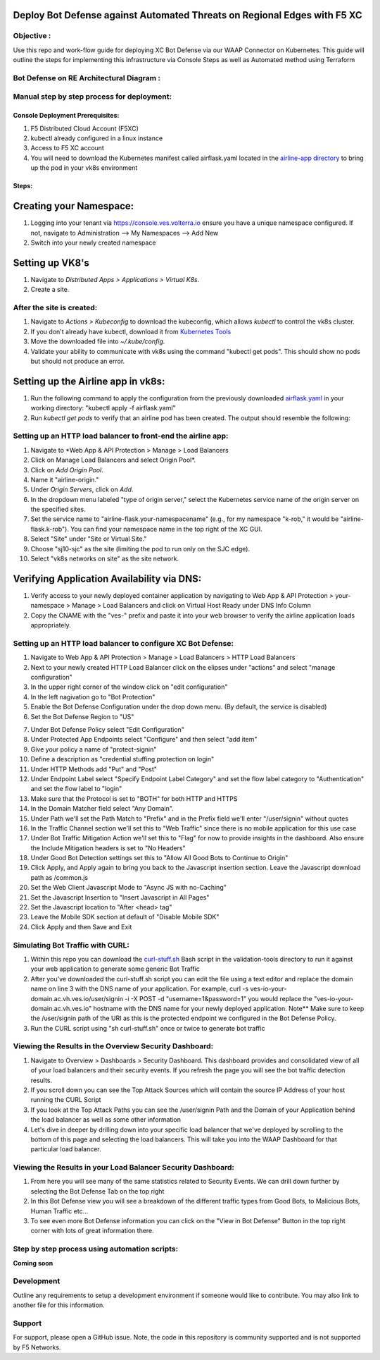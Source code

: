 Deploy Bot Defense against Automated Threats on Regional Edges with F5 XC
===========================================

Objective :
-----------

Use this repo and work-flow guide for deploying XC Bot Defense via our WAAP Connector
on Kubernetes. This guide will outline the steps for implementing this infrastructure via Console Steps as well as Automated method using Terraform

Bot Defense on RE Architectural Diagram :
-----------------------
.. image:: assets/diagramRE.png
   :width: 100%

Manual step by step process for deployment:
-------------------------------------------

Console Deployment Prerequisites:
^^^^^^^^^^^^^^

1. F5 Distributed Cloud Account (F5XC)
2. kubectl already configured in a linux
   instance
3. Access to F5 XC account
4. You will need to download the Kubernetes manifest called airflask.yaml located in the `airline-app directory <https://github.com/f5devcentral/f5-xc-waap-terraform-examples/tree/main/workflow-guides/bot/deploy-botdefense-against-automated-threats-on-regional-edges-with-f5xc/airline-app>`__ to bring up the pod in your vk8s environment

Steps:
^^^^^^
 
Creating your Namespace:
================

1. Logging into your tenant via https://console.ves.volterra.io ensure you have a unique namespace configured. If not, navigate to Administration --> My Namespaces --> Add New
2. Switch into your newly created namespace


.. image:: assets/addnamespace.png
   :width: 50%


Setting up VK8's
================

1. Navigate to *Distributed Apps > Applications > Virtual K8s*.
2. Create a site.

After the site is created:
---------------------------

1. Navigate to *Actions > Kubeconfig* to download the kubeconfig, which allows `kubectl` to control the vk8s cluster.
2. If you don't already have kubectl, download it from `Kubernetes Tools <https://kubernetes.io/docs/tasks/tools/>`_
3. Move the downloaded file into `~/.kube/config`.
4. Validate your ability to communicate with vk8s using the command "kubectl get pods". This should show no pods but should not produce an error.


.. image:: assets/downloadkubeconfig.png
   :width: 100%


Setting up the Airline app in vk8s:
====================================

1. Run the following command to apply the configuration from the previously downloaded `airflask.yaml <https://github.com/f5devcentral/f5-xc-waap-terraform-examples/tree/main/workflow-guides/bot/deploy-botdefense-against-automated-threats-on-regional-edges-with-f5xc/airline-app>`__ in your working directory: "kubectl apply -f airflask.yaml"
2. Run `kubectl get pods` to verify that an airline pod has been created. The output should resemble the following:

.. image:: assets/kubectlgetpods.png
   :width: 35%


Setting up an HTTP load balancer to front-end the airline app:
------------------------------------------------------

1. Navigate to *Web App & API Protection > Manage > Load Balancers
2. Click on Manage Load Balancers and select Origin Pool*.
3. Click on *Add Origin Pool*.
4. Name it "airline-origin."
5. Under *Origin Servers*, click on *Add*.
6. In the dropdown menu labeled "type of origin server," select the Kubernetes service name of the origin server on the specified sites.
7. Set the service name to "airline-flask.your-namespacename" (e.g., for my namespace "k-rob," it would be "airline-flask.k-rob"). You can find your namespace name in the top right of the XC GUI.
8. Select "Site" under "Site or Virtual Site."
9. Choose "sj10-sjc" as the site (limiting the pod to run only on the SJC edge).
10. Select "vk8s networks on site" as the site network.


.. image:: assets/addoriginpool2.png
   :width: 100%


Verifying Application Availability via DNS:
====================================
1. Verify access to your newly deployed container application by navigating to Web App & API Protection > your-namespace > Manage > Load Balancers and click on Virtual Host Ready under DNS Info Column
2. Copy the CNAME with the "ves-" prefix and paste it into your web browser to verify the airline application loads appropriately. 



.. image:: assets/airlineapp2.png
   :width: 100%



Setting up an HTTP load balancer to configure XC Bot Defense:
-------------------------------------------------------------

1. Navigate to Web App & API Protection > Manage > Load Balancers > HTTP Load Balancers
2. Next to your newly created HTTP Load Balancer click on the elipses under "actions" and select "manage configuration"
3. In the upper right corner of the window click on "edit configuration"
4. In the left nagivation go to "Bot Protection"
5. Enable the Bot Defense Configuration under the drop down menu. (By default, the service is disabled)
6. Set the Bot Defense Region to "US"

.. image:: assets/bdenable.png
   :width: 100%

7. Under Bot Defense Policy select "Edit Configuration" 
8. Under Protected App Endpoints select "Configure" and then select "add item"
9. Give your policy a name of "protect-signin"
10. Define a description as "credential stuffing protection on login"
11. Under HTTP Methods add "Put" and "Post"
12. Under Endpoint Label select "Specify Endpoint Label Category" and set the flow label category to "Authentication" and set the flow label to "login"
13. Make sure that the Protocol is set to "BOTH" for both HTTP and HTTPS
14. In the Domain Matcher field select "Any Domain".
15. Under Path we'll set the Path Match to "Prefix" and in the Prefix field we'll enter "/user/signin" without quotes
16. In the Traffic Channel section we'll set this to "Web Traffic" since there is no mobile application for this use case
17. Under Bot Traffic Mitigation Action we'll set this to "Flag" for now to provide insights in the dashboard. Also ensure the Include Mitigation headers is set to "No Headers"
18. Under Good Bot Detection settings set this to "Allow All Good Bots to Continue to Origin"
19. Click Apply, and Apply again to bring you back to the Javascript insertion section. Leave the Javascript download path as /common.js
20. Set the Web Client Javascript Mode to "Async JS with no-Caching"
21. Set the Javascript Insertion to "Insert Javascript in All Pages"
22. Set the Javascript location to "After <head> tag"
23. Leave the Mobile SDK section at default of "Disable Mobile SDK"
24. Click Apply and then Save and Exit


Simulating Bot Traffic with CURL:
---------------------------------------
1. Within this repo you can download the `curl-stuff.sh <https://github.com/f5-xc-waap-terraform-examples/tree/main/workflow-guides/bot/deploy-botdefense-against-automated-threats-on-regional-edges-with-f5xc/bot/deploy-botdefense-against-automated-threats-on-regional-edges-with-f5xc/validation-tools/curl-stuff%20copy.sh>`__ Bash script in the validation-tools directory to run it against your web application to generate some generic Bot Traffic
2. After you've downloaded the curl-stuff.sh script you can edit the file using a text editor and replace the domain name on line 3 with the DNS name of your application. For example, curl -s ves-io-your-domain.ac.vh.ves.io/user/signin -i -X POST -d "username=1&password=1" you would replace the "ves-io-your-domain.ac.vh.ves.io" hostname with the DNS name for your newly deployed application. Note** Make sure to keep the /user/signin path of the URI as this is the protected endpoint we configured in the Bot Defense Policy.

3. Run the CURL script using "sh curl-stuff.sh" once or twice to generate bot traffic


Viewing the Results in the Overview Security Dashboard:
-------------------------------------------------------
1. Navigate to Overview > Dashboards > Security Dashboard. This dashboard provides and consolidated view of all of your load balancers and their security events. If you refresh the page you will see the bot traffic detection results.
2. If you scroll down you can see the Top Attack Sources which will contain the source IP Address of your host running the CURL Script
3. If you look at the Top Attack Paths you can see the /user/signin Path and the Domain of your Application behind the load balancer as well as some other information
4. Let's dive in deeper by drilling down into your specific load balancer that we've deployed by scrolling to the bottom of this page and selecting the load balancers. This will take you into the WAAP Dashboard for that particular load balancer. 


Viewing the Results in your Load Balancer Security Dashboard:
-------------------------------------------------------
1. From here you will see many of the same statistics related to Security Events. We can drill down further by selecting the Bot Defense Tab on the top right 
2. In this Bot Defense view you will see a breakdown of the different traffic types from Good Bots, to Malicious Bots, Human Traffic etc...
3. To see even more Bot Defense information you can click on the "View in Bot Defense" Button in the top right corner with lots of great information there. 






Step by step process using automation scripts:
----------------------------------------------

**Coming soon**

Development
-----------

Outline any requirements to setup a development environment if someone
would like to contribute. You may also link to another file for this
information.

Support
-------

For support, please open a GitHub issue. Note, the code in this
repository is community supported and is not supported by F5 Networks.


